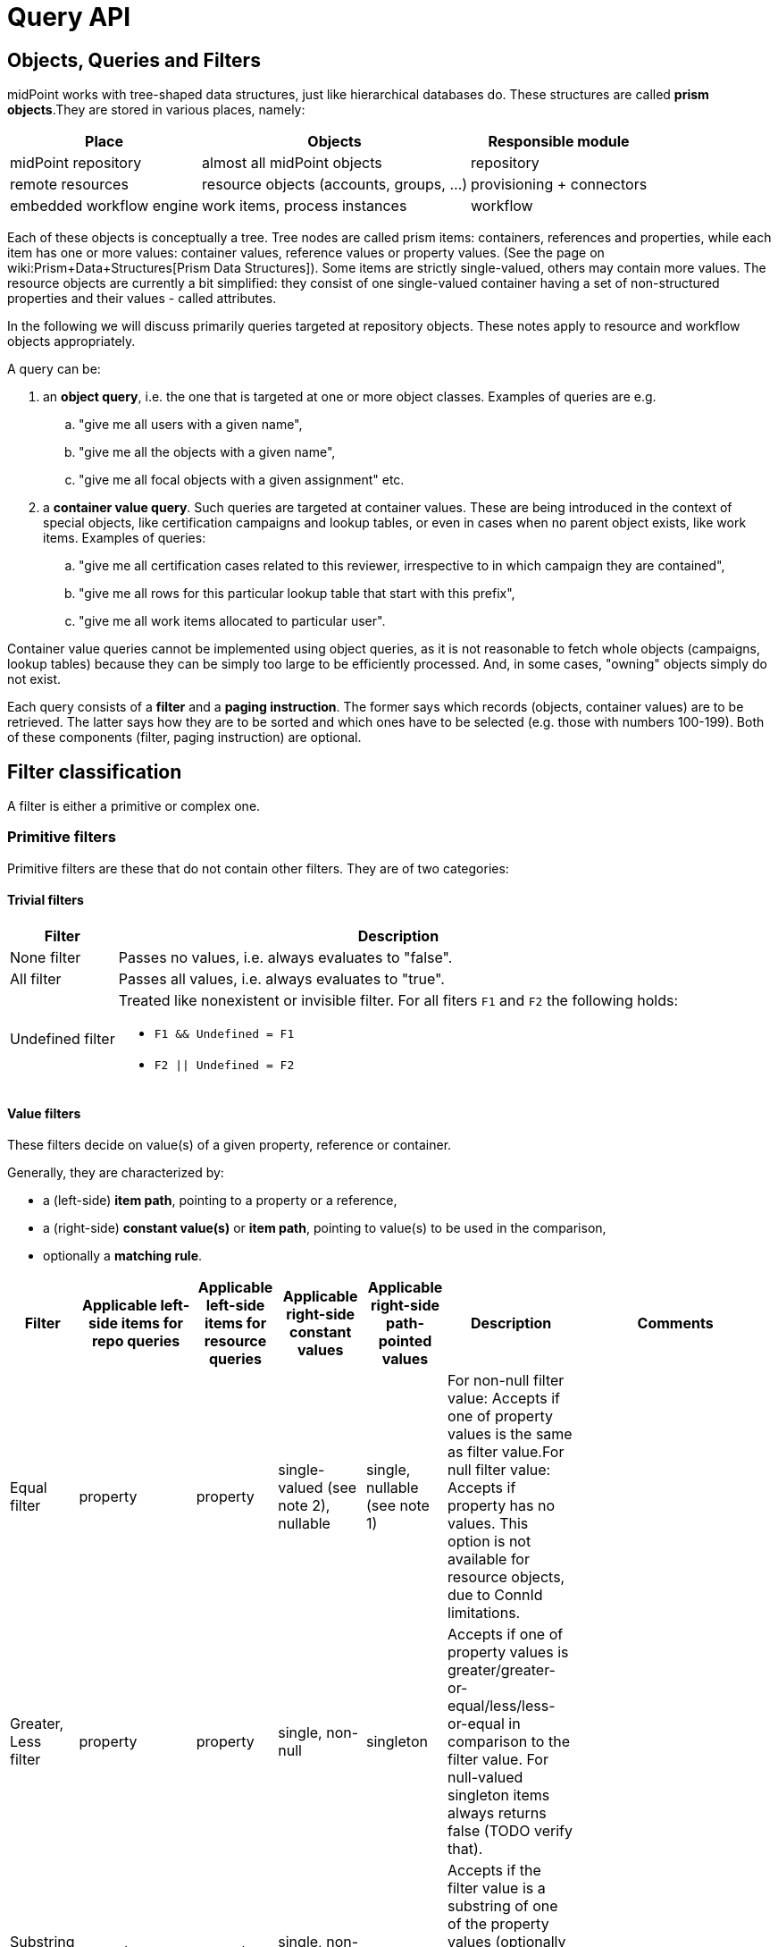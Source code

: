 = Query API
:page-wiki-name: Query API
:page-wiki-id: 21528719
:page-wiki-metadata-create-user: mederly
:page-wiki-metadata-create-date: 2015-11-17T12:49:52.756+01:00
:page-wiki-metadata-modify-user: katkav
:page-wiki-metadata-modify-date: 2020-03-30T11:27:33.062+02:00
:page-display-order: 500
:page-toc: top

== Objects, Queries and Filters

midPoint works with tree-shaped data structures, just like hierarchical databases do.
These structures are called *prism objects*.They are stored in various places, namely:

[%autowidth]
|===
| Place | Objects | Responsible module

| midPoint repository
| almost all midPoint objects
| repository


| remote resources
| resource objects (accounts, groups, ...)
| provisioning + connectors


| embedded workflow engine
| work items, process instances
| workflow


|===

Each of these objects is conceptually a tree.
Tree nodes are called prism items: containers, references and properties, while each item has one or more values: container values, reference values or property values.
(See the page on wiki:Prism+Data+Structures[Prism Data Structures]). Some items are strictly single-valued, others may contain more values.
The resource objects are currently a bit simplified: they consist of one single-valued container having a set of non-structured properties and their values - called attributes.

In the following we will discuss primarily queries targeted at repository objects.
These notes apply to resource and workflow objects appropriately.

A query can be:

. an *object query*, i.e. the one that is targeted at one or more object classes.
Examples of queries are e.g.

.. "give me all users with a given name",

.. "give me all the objects with a given name",

.. "give me all focal objects with a given assignment" etc.

. a *container value query*. Such queries are targeted at container values.
These are being introduced in the context of special objects, like certification campaigns and lookup tables, or even in cases when no parent object exists, like work items.
Examples of queries:

.. "give me all certification cases related to this reviewer, irrespective to in which campaign they are contained",

.. "give me all rows for this particular lookup table that start with this prefix",

.. "give me all work items allocated to particular user".

Container value queries cannot be implemented using object queries, as it is not reasonable to fetch whole objects (campaigns, lookup tables) because they can be simply too large to be efficiently processed.
And, in some cases, "owning" objects simply do not exist.

Each query consists of a *filter* and a *paging instruction*. The former says which records (objects, container values) are to be retrieved.
The latter says how they are to be sorted and which ones have to be selected (e.g. those with numbers 100-199).
Both of these components (filter, paging instruction) are optional.

== Filter classification

A filter is either a primitive or complex one.


=== Primitive filters

Primitive filters are these that do not contain other filters.
They are of two categories:


==== Trivial filters

[%autowidth]
|===
| Filter | Description

| None filter
| Passes no values, i.e. always evaluates to "false".


| All filter
| Passes all values, i.e. always evaluates to "true".


| Undefined filter
a| Treated like nonexistent or invisible filter.
For all fiters `F1` and `F2` the following holds:

* `F1 && Undefined = F1`
* `F2 \|\| Undefined = F2`


|===

==== Value filters

These filters decide on value(s) of a given property, reference or container.

Generally, they are characterized by:

* a (left-side) *item path*, pointing to a property or a reference,

* a (right-side) *constant value(s)* or *item path*, pointing to value(s) to be used in the comparison,

* optionally a *matching rule*.

[%autowidth]
|===
| Filter | Applicable left-side items for repo queries | Applicable left-side items for resource queries | Applicable right-side constant values | Applicable right-side path-pointed values | Description | Comments

| Equal filter
| property
| property
| single-valued (see note 2), nullable
| single, nullable (see note 1)
| For non-null filter value: Accepts if one of property values is the same as filter value.For null filter value: Accepts if property has no values.
This option is not available for resource objects, due to ConnId limitations.
|

| Greater, Less filter
| property
| property
| single, non-null
| singleton
| Accepts if one of property values is greater/greater-or-equal/less/less-or-equal in comparison to the filter value.
For null-valued singleton items always returns false (TODO verify that).
|

| Substring filter
| property
| property
| single, non-null
| -
| Accepts if the filter value is a substring of one of the property values (optionally specifying if the property value should start or end with the filter value).
|

| Ref filter
| reference
| -
| single or multivalued (since 3.6), nullable
| -
| For non-null filter values: Accepts if one of the reference values match the filter value (or one of filter values, if there are more than one). For null filter values: Accepts if reference is empty.
a| "Matches" means that:

. OID matches,

. Relation matches, `null` (or omitted) is equivalent to `org:default`.
To match any relations, use `PrismConstants.Q_ANY`.

. Referenced type matches, here `null` means "any type".

| Org filter
| (applicable to object as a whole)
| -
| single, non-null (or null with `isRoot` flag)
| -
| Accepts if the object is direct child or any descendant (this is configurable) of the referenced org.
Alternatively, passes if the object is the root of the tree.
As of 3.7.1 it can check the relation as well (see a note below).
| Although technically not a Value filter, this filter can be seen as a special case of Ref filter
using parentOrgRef as the item to be tested, and with some advanced options (`scope`, `isRoot`).

| InOid filter
| (applicable to object/container value as a whole)
| -
| multivalued, non-null
| -
| Accepts if object OID (or ID for container values) is among filter values.
| Similar; see note 4.

|===

Notes:

. Resource and workflow filters do not support items on the right side of an operator.
Only constant values may be present there.

. We should probably introduce special kind of Equal filter (named e.g. In filter) to implement the following comparisons:

.. Equal filter: multivalued left-hand side (LHS) vs.
single-valued right-hand-side (RHS)
// TODO sqale: this works, if any left value matches ("exists" semantics)

.. In filter: multivalued LHS vs.
multivalued RHS ("non-empty set intersection" semantics)
// TODO sqale: this works in sqale, not old repo, just like in memory it has "any" semantics (which is "non-empty set intersection")

. Interestingly enough, there *is* an InFilter available now.
It is implemented only when searching in the provisioning module.
This filter is mapped to ICF EqualsFilter that provides set equality test.
(So the filter name does not match its function.) It should probably be removed.

. Question is if we should treat querying by ID/OID in the same way as querying by property, i.e. via Equal filter (and, maybe, Greater filter and the like), where ID/OID would be treated as special kind of property.
This would eliminate the need for InOid filter; but it might require deeper changes (e.g. there is no itemDefinition for ID/OID, etc).
So, at least for midPoint 3.4, querying by ID/OID is done via InOid filter, not Equal filter.

. Ref filter and Org filter can specify a relation to be looked for.
It is specified as a relation on the reference value passed to the filter.
However, for historical reasons, the null relation value is treated differently:

.. For Ref filter, null relation means default relation.
If you need to check for any relation, you have to provide a value of q:any there.

.. For Org filter, null relation means any relation.
Of course, q:any can be used as well (and is recommended for clarity).

. The Org filter relation is supported only for the `directChildOf` and `childOf` queries.
It is silently ignored for "parentOf" queries.
It is interpreted as a relation of the last (lowest) reference in the path, i.e. if we are looking
for a user that is a child of org O1 with the relation of manager, we are looking for a user that
is a manager of an org O2, which is either O1 itself or is any of its descendants.
See also dedicated section about Org filter at the end of this document and examples there.

=== Complex filters

Complex filters do contain other filters.
They are:

[%autowidth]
|===
| Filter | Description

| And, Or, Not
| Basic logical filters.


| Type (type T, filter F)
| Accepts iff the object is of type T and filter F passes.


| Exists (item I, filter F)
| Accepts iff there exists a value v of item I so that F(v) passes.
This is useful e.g. to find an assignment with a given tenantRef and orgRef.


|===

==== Logical filters

And, Or and Not filters are quite self-explanatory.

==== Type filter

An example: Imagine that the original query asked for an ObjectType.
Then it is possible to set up Type filter with type=UserType, filter=(name equals "xyz") to find only users with the name of "xyz":

.Example
[source,xml]
----
<type>
  <type>UserType</type>
  <filter>
    <equal>
      <path>name</path>
      <value>xyz</value>
    </equal>
  </filter>
</type>
----

==== Exists filter

First of all, how should be individual value filters evaluated?

For example,

* *equal(name, 'xyz')*

means "the value of object's name is xyz".
Simple enough.

In a similar way,

* *ref(assignment/tenantRef, oid1)*

means "there is an assignment with a tenantRef pointing to oid1".

But what about this?

* *and(ref(assignment/tenantRef, oid1), ref(assignment/orgRef, oid2))*

This one could be interpreted in two ways:

. There should be an assignment $a that has $a/tenantRef = oid1 and $a/orgRef = oid2.

. There should be assignments $a1, $a2 (potentially being the same) such that $a1/tenantRef = oid1 and $a2/orgRef = oid2.

Up to and including midPoint 3.3.1, the query is interpreted in the first way (one assignment satisfying both conditions).

But the interpretation should be following:

* Each condition is interpreted separately.

* So `ref(assignment/tenantRef, oid1)` should be read as "There is an assignment/tenantRef that points to oid1".

* Therefore, the above complex filter should be interpreted in the second way:
There should be assignments `$a1`, `$a2` (potentially being the same) such that `$a1/tenantRef = oid1` and `$a2/orgRef = oid2`.

If it's necessary to say that one particular value of an item (presumably container) satisfies
a complex filter, we use *Exists* filter.

The above complex filter - if needed to be interpreted in the first way - should be written like this:

* `exists ( assignment , and ( ref (tenantRef, oid1), ref (orgRef, oid2) ) )`

Written in XML:

[source,xml]
----
<exists>
  <path>assignment</path>
  <filter>
    <and>
      <ref>
        <path>tenantRef</path>
        <value>
          <oid> ...oid1... </oid>
        </value>
      </ref>
      <ref>
        <path>orgRef</path>
        <value>
          <oid> ...oid2... </oid>
        </value>
      </ref>
    </and>
  </filter>
</exists>
----

This feature is a part of midPoint 3.4 and above.

== Differences in filter interpretation

There are actually four "query engines" that interpret filters and queries:

[%autowidth]
|===
| Name | Description | Data types

| repository
| Interprets queries issued against repository objects.
| almost all, except the ones described below


| provisioning (connectors)
| Interprets queries issued against resource objects, i.e. objects that reside on particular resources (AD, LDAP, CSV, ...).
| ShadowType (some parts of them)


| workflow engine
| Interprets queries issued against work items, because they are kept in Activiti repository.
| WorkItemType


| in-memory evaluator
| Interprets queries/filters issued against objects already loaded into memory.
Typically used for authorization evaluation.
| all


|===

These engines differ in capabilities and supported options.
Due to historical reasons they might even interpret some filters in a slightly different way; this is unwanted and will be eventually fixed when discovered.

Let us summarize main differences here.
Note that "ok" means "fully supported".
"N/A" means "not applicable", i.e. not supported at all.
The state is current as of midPoint 3.7.1.

[%autowidth]
|===
| Filter | Repository | Provisioning (connectors) | Workflow | In-memory

| Equal
| ok
| Right-side items are not supported.
The `null` right side constant is not supported (bug:MID-1460[]).
| Right-side items are not supported.
Only `externalId` item can be queried.
| Right-side items are not supported.


| Greater, Less
| ok
| N/A
| N/A
| N/A


| Substring
| ok
| Only `contains` mode is supported; `startsWith` and `endsWith` ones are not.
| N/A
| ok


| Ref
| ok
| N/A
| Only `assigneeRef` and `candidateRef` items can be queried.
| ok; Additionally, there are two parameters driving the behavior of filters with null oid and targetType: `oidNullAsAny` and `targetTypeNullAsAny`. These are not honored by other interpreters yet.


| Org
| ok
| N/A
| N/A
| N/A


| InOid
| ok
| N/A
| N/A
| ok


| And, Or, Not
| ok
| ok
| Only `And` connective (i.e. conjunction) is supported.
| ok


| Type
| ok
| N/A
| N/A
| supported but not much tested


| Exists
| ok
| N/A
| N/A
| ok


|===

General constraint for provisioning queries: It is not possible to mix both on-resource and repository items in one query, e.g. to query for both `c:attributes/ri:something` and `c:intent`.

For authoritative information, see link:https://github.com/Evolveum/midpoint/blob/master/provisioning/ucf-impl-connid/src/main/java/com/evolveum/midpoint/provisioning/ucf/impl/connid/query/FilterInterpreter.java[FilterInterpreter] and related classes (provisioning); and link:https://github.com/Evolveum/midpoint/blob/master/model/workflow-impl/src/main/java/com/evolveum/midpoint/wf/impl/activiti/dao/WorkItemProvider.java[WorkItemProvider] class (workflows).

== Creating filters

Filters can be created using Java API (traditional or fluent one) or via XML.

The following samples are taken from link:https://github.com/Evolveum/midpoint/blob/master/infra/schema/src/test/java/com/evolveum/midpoint/schema/TestQueryConvertor.java[TestQueryConvertor] class.
XML versions are in the files named `test*.xml` in link:https://github.com/Evolveum/midpoint/tree/master/infra/schema/src/test/resources/queryconvertor[this directory].


=== Primitive filters

==== AllFilter

.XML
[source,xml]
----
<all/>
----

.Traditional Java API
[source,java]
----
ObjectFilter filter = AllFilter.createAll();
----

.Fluent Java API
[source,java]
----
ObjectFilter filter = prismContext.queryFor(UserType.class)
	.all()
    .buildFilter();
----

Note that `QueryBuilder` can return either whole query when `.build()` is used, or just a filter - with `.buildFilter()`.

None and *Undefined* filters are created similarly.

Just for completeness, the whole query looks like this:

.XML
[source,xml]
----
<query xmlns="http://prism.evolveum.com/xml/ns/public/query-3">
    <filter>
        <all/>
    </filter>
</query>
----

The corresponding Fluent Java API call is:

.Fluent Java API
[source,java]
----
ObjectQuery query = prismContext.queryFor(UserType.class)
	.all()
    .build();
----

To be concise, we'll show only filters (no wrapping queries) in the following examples.

=== Value filters

==== EqualFilter

.XML
[source,xml]
----
<equal>
    <matching>polyStringOrig</matching>
    <path>c:name</path>
    <value>some-name</value>
</equal>
----

.Traditional Java API
[source,java]
----
ObjectFilter filter = EqualFilter.createEqual(UserType.F_NAME, UserType.class, prismContext, PolyStringOrigMatchingRule.NAME, new PolyString("some-name", "somename"))
----

Fluent Java API:

.Fluent Java API
[source,java]
----
ObjectFilter filter = prismContext.queryFor(UserType.class)
      .item(UserType.F_NAME).eqPoly("some-name", "somename").matchingOrig()
      .buildFilter();
----

Another example (we'll show only XML and fluent Java API from this point on):

.XML
[source,xml]
----
<equal>
    <path>c:employeeType</path>
    <value>STD</value>
    <value>TEMP</value>
</equal>
----

.Fluent Java API
[source,java]
----
ObjectFilter filter = prismContext.queryFor(UserType.class)
      .item(UserType.F_EMPLOYEE_TYPE).eq("STD", "TEMP")
      .buildFilter();
----

Comparing item to another item:

.XML
[source,xml]
----
<equal>
    <path>c:employeeNumber</path>
    <rightHandSidePath>c:costCenter</rightHandSidePath>
</equal>
----

.Fluent Java API
[source,java]
----
ObjectFilter filter = prismContext.queryFor(UserType.class)
      .item(UserType.F_EMPLOYEE_NUMBER).eq().item(UserType.F_COST_CENTER)
      .buildFilter();
----

==== Comparisons

.XML
[source,xml]
----
<greater>
    <path>c:costCenter</path>
    <value>100000</value>
</greater>
----

.Fluent Java API
[source,java]
----
ObjectFilter filter = prismContext.queryFor(UserType.class)
      .item(UserType.F_COST_CENTER).gt("100000")
      .buildFilter();
----

Or a more complex example:

.XML
[source,xml]
----
<or>
    <and>
        <greater>
            <path>c:costCenter</path>
            <value>100000</value>
        </greater>
        <less>
            <path>c:costCenter</path>
            <value>999999</value>
        </less>
    </and>
    <and>
        <greaterOrEqual>
            <path>c:costCenter</path>
            <value>X100</value>
        </greaterOrEqual>
        <lessOrEqual>
            <path>c:costCenter</path>
            <value>X999</value>
        </lessOrEqual>
    </and>
</or>
----

.Fluent Java API
[source,java]
----
ObjectFilter filter = prismContext.queryFor(UserType.class)
      .item(UserType.F_COST_CENTER).gt("100000")
          .and().item(UserType.F_COST_CENTER).lt("999999")
      .or()
      .item(UserType.F_COST_CENTER).ge("X100")
          .and().item(UserType.F_COST_CENTER).le("X999")
      .buildFilter();
----

==== Substring filter

.XML
[source,xml]
----
<or>
    <substring>
        <path>c:employeeType</path>
        <value>A</value>
    </substring>
    <substring>
        <path>c:employeeType</path>
        <value>B</value>
        <anchorStart>true</anchorStart>
    </substring>
    <substring>
        <path>c:employeeType</path>
        <value>C</value>
        <anchorEnd>true</anchorEnd>
    </substring>
    <substring>
        <matching>polyStringOrig</matching>
        <path>c:name</path>
        <value>john</value>
        <anchorStart>true</anchorStart>
    </substring>
</or>
----

.Fluent Java API
[source,java]
----
ObjectFilter filter = prismContext.queryFor(UserType.class)
      .item(UserType.F_EMPLOYEE_TYPE).contains("A")
      .or().item(UserType.F_EMPLOYEE_TYPE).startsWith("B")
      .or().item(UserType.F_EMPLOYEE_TYPE).endsWith("C")
      .or().item(UserType.F_NAME).startsWithPoly("john", "john").matchingOrig()
      .buildFilter();
----

==== Ref filter

"Canonical" form is the following:

.XML
[source,xml]
----
<or xmlns="http://prism.evolveum.com/xml/ns/public/query-3"
       xmlns:t="http://prism.evolveum.com/xml/ns/public/types-3"
       xmlns:c="http://midpoint.evolveum.com/xml/ns/public/common/common-3"
       xmlns:xsi="http://www.w3.org/2001/XMLSchema-instance">
    <ref>
        <path>c:resourceRef</path>
        <value xsi:type="t:ObjectReferenceType" oid="oid1" />
    </ref>
    <ref>
        <path>c:resourceRef</path>
        <value xsi:type="t:ObjectReferenceType" oid="oid2" type="c:ResourceType" />
    </ref>
    <ref>
        <path>c:resourceRef</path>
        <value xsi:type="t:ObjectReferenceType" oid="oid3" type="c:ResourceType" relation="test"/>
    </ref>
</or>

----

In Java:

[source]
----
PrismReferenceValue reference3 = new PrismReferenceValue("oid3", ResourceType.COMPLEX_TYPE);
reference3.setRelation(new QName("test"));

ObjectFilter filter = prismContext.queryFor(ShadowType.class)
      .item(ShadowType.F_RESOURCE_REF).ref("oid1")
      .or().item(ShadowType.F_RESOURCE_REF).ref("oid2", ResourceType.COMPLEX_TYPE)
      .or().item(ShadowType.F_RESOURCE_REF).ref(reference3)
      .buildFilter();
----

Semantics of individual 'or'-conditions is:

. resourceRef should contain: target OID = 'oid1', relation = (empty), and the type of target object (stored in the resourceRef!) can be any

. resourceRef should contain: target OID = 'oid1', relation = (empty), type of target (stored in the resourceRef!) must be 'ResourceType'

. resourceRef should contain: target OID = 'oid1', relation = 'test', and type of target (stored in the resourceRef!) must be 'ResourceType'

The reference target type, if used, must match exactly.
So e.g. if the references uses `RoleType`, and the filter asks for `AbstractRoleType`, the value would not match.

It is suggested to avoid querying for target object type, if possible.

XML can be written also in alternative ways:

[source]
----
<or>
    <ref>
        <path>c:resourceRef</path>
        <value oid="oid1" />               		<!-- no xsi:type for 'value' element (this is not compliant with query-3 XSD) -->
    </ref>
    <ref>
        <path>c:resourceRef</path>
        <value>                                         <!-- no xsi:type, items stored as elements -->
            <c:oid>oid4</c:oid>
            <c:type>c:ResourceType</c:type>
        </value>
    </ref>
</or>
----

==== Org filter

.XML
[source,xml]
----
<org>
    <isRoot>true</isRoot>
</org>
----

.XML
[source,xml]
----
<org>
    <orgRef>
        <oid>12345678-1234-1234-1234-0123456789abcd</oid>
    </orgRef>
    <scope>SUBTREE</scope>			<!-- this is the default -->
</org>
----

.XML
[source,xml]
----
<org>
    <orgRef>
        <oid>12345678-1234-1234-1234-0123456789abcd</oid>
    </orgRef>
    <scope>ONE_LEVEL</scope>
</org>
----

.Fluent Java API
[source,java]
----
ObjectFilter filter = prismContext.queryFor(OrgType.class).isRoot().buildFilter();
----

.Fluent Java API
[source,java]
----
ObjectFilter filter = prismContext.queryFor(OrgType.class)
    .isChildOf("12345678-1234-1234-1234-0123456789abcd").buildFilter();
----

.Fluent Java API
[source,java]
----
ObjectFilter filter = prismContext.queryFor(OrgType.class)
    .isDirectChildOf("12345678-1234-1234-1234-0123456789abcd").buildFilter();
----

==== InOid

.XML
[source,xml]
----
<inOid>
    <value>00000000-1111-2222-3333-444444444444</value>
    <value>00000000-1111-2222-3333-555555555555</value>
    <value>00000000-1111-2222-3333-666666666666</value>
</inOid>
----

.Fluent Java API
[source,java]
----
ObjectFilter filter = prismContext.queryFor(UserType.class)
    .id("00000000-1111-2222-3333-444444444444",
        "00000000-1111-2222-3333-555555555555",
        "00000000-1111-2222-3333-666666666666")
    .buildFilter();
----

This one selects container values with ID 1, 2 or 3, having owner (object) with OID of "00000000-1111-2222-3333-777777777777".

.XML
[source,xml]
----
<and>
    <inOid>
        <value>1</value>
        <value>2</value>
        <value>3</value>
    </inOid>
    <inOid>
        <value>00000000-1111-2222-3333-777777777777</value>
        <considerOwner>true</considerOwner>
    </inOid>
</and>
----

.Fluent Java API
[source,java]
----
ObjectFilter filter = prismContext.queryFor(UserType.class)
      .id(1, 2, 3)
      .and().ownerId("00000000-1111-2222-3333-777777777777")
      .buildFilter();
----

=== Logical filters

An artificial example:

.XML
[source,xml]
----
<and>
    <or>
        <all/>
        <none/>
        <undefined/>
    </or>
    <none/>
    <not>
        <and>
            <all/>
            <undefined/>
        </and>
    </not>
</and>
----

.Fluent Java API
[source,java]
----
ObjectFilter filter = prismContext.queryFor(UserType.class)
      .block()
         .all()
         .or().none()
         .or().undefined()
      .endBlock()
      .and().none()
      .and()
         .not()
            .block()
               .all()
               .and().undefined()
            .endBlock()
      .buildFilter();
----

=== Type filter

.XML
[source,xml]
----
<type>
    <type>c:UserType</type>
    <filter>
        <equal>
            <path>c:name</path>
            <value>somename</value>
        </equal>
    </filter>
</type>
----

.Fluent Java API
[source,java]
----
ObjectFilter filter = prismContext.queryFor(ObjectType.class)
    .type(UserType.class)
        .item(UserType.F_NAME).eqPoly("somename", "somename")
    .buildFilter();
----

=== Exists filter

An example: *Find all certification cases that have at least one missing response for a given reviewer.*

So we are looking for a certification case, that has a decision D for which:

. D's reviewer is the given one,

. D's stage number is the same as case's stage number (because certification case contains decisions from all the stages),

. D's response is either null or 'noResponse'

It looks like this in XML:

.XML
[source,xml]
----
<exists>
    <path>c:decision</path>
    <filter>
        <and>
            <ref>
                <path>c:reviewerRef</path>
                <value oid="123456" xsi:type="t:ObjectReferenceType"/>
            </ref>
            <equal>
                <path>c:stageNumber</path>
                <rightHandSidePath>../c:currentStageNumber</rightHandSidePath>
            </equal>
            <or>
                <equal>
                    <path>c:response</path>
                </equal>
                <equal>
                    <path>c:response</path>
                    <value>noResponse</value>
                </equal>
            </or>
        </and>
    </filter>
</exists>
----

And in Java:

[source,java]
----
ObjectFilter filter = prismContext.queryFor(AccessCertificationCaseType.class)
        .exists(AccessCertificationCaseType.F_DECISION)
        .block()
            .item(AccessCertificationDecisionType.F_REVIEWER_REF).ref("123456")
            .and().item(AccessCertificationDecisionType.F_STAGE_NUMBER)
                .eq().item(PrismConstants.T_PARENT, AccessCertificationCaseType.F_CURRENT_STAGE_NUMBER)
            .and().block()
                .item(AccessCertificationDecisionType.F_RESPONSE).isNull()
                .or().item(AccessCertificationDecisionType.F_RESPONSE).eq(NO_RESPONSE)
            .endBlock()
        .endBlock()
        .buildFilter();
----

=== Expression filter

.XML
[source,xml]
----
<substring>
	<matching>polyStringNorm</matching>
	<path>name</path>
	<expression>
		<script>
			<code>
				return 'C';
			</code>
		</script>
	</expression>
	<anchorStart>true</anchorStart>
</substring>
----

This example returns all objects with a name starting with "C".

=== Date filtering

.XML
[source,xml]
----
<and>
	<greater>
		<path>extension/EndDate</path>
		<expression>
			<script>
				<code>
					return basic.parseDateTime('yyyy-MM-dd', (basic.currentDateTime().getYear()-1) + '-12-31');
				</code>
			</script>
		</expression>
	</greater>
	<less>
		<path>extension/EndDate</path>
		<expression>
			<script>
				<code>
					return basic.parseDateTime('yyyy-MM-dd', basic.currentDateTime().getYear() + '-01-02');
				</code>
			</script>
		</expression>
	</less>
</and>
----

This example returns all objects with extension attribute "EndDate" (type of XMLGregorianCalendar), which is set since 31 Decenber last year to 01 January of this year.

=== Paging

Limiting the number of returned entries, offset, etc., can be configured using paging.
Following table shows paging options:

[%autowidth]
|===
| Option | Possible values | Default value | Description

| `orderBy`
| property path (e.g. `name`)
| arbitrary search
| Property by which the results should be sorted.
Only one property supported for now

| `ascending`
| ascending/descending
| ascending
| Direction of ordering (ascending or descending).
Only valid if `orderBy` is specified.

| `offset`
| any Integer
| 0
| The index of the first returned entry, starting with zero.
If 0 specified, resulting list will start with first entry.
If 1 specified, resulting list will start with second entry.

| `maxSize`
| any Integer
| 2147483647
| The maximum number of entries returned.
The operation may return specified number of entries or less.

| `groupBy`
| property path (e.g. "name)
| no grouping
| Property by which the results should be grouped.
Just one property for now.

|===

Following is the example for using paging in the query.

.Paging example
[source,xml]
----
<q:query xmlns:q="http://prism.evolveum.com/xml/ns/public/query-3">
    <q:filter>
        <q:equal>
            <q:path>activation/administrativeStatus</q:path>
            <q:value>enabled</q:value>
        </q:equal>
    </q:filter>
    <q:paging>
        <q:orderBy>name</q:orderBy>
        <offset>0</offset>
        <maxSize>10</maxSize>
    </q:paging>
</q:query>
----

Using example above will return first 10 records ordered by `name` where `administrativeStatus` is set to `enabled`.

=== Special symbols in item paths (`..`, `@`, `#`)

TODO

An example: *Find all active certification cases for a given reviewer.*

An active certification case is one that is part of a campaign that is in a review stage, and whose current stage number is the same as the owning campaign current stage number.

.XML
[source,xml]
----
<and>
    <ref>
        <path>c:currentReviewerRef</path>
        <value oid="1234567890" type="c:UserType" xsi:type="t:ObjectReferenceType"/>
    </ref>
    <equal>
        <path>c:currentStageNumber</path>
        <rightHandSidePath>../c:stageNumber</rightHandSidePath>
    </equal>
    <equal>
        <path>../c:state</path>
        <value>inReviewStage</value>
    </equal>
</and>
----

The `..` symbol denotes "owning campaign".

[source]
----
ObjectFilter filter = prismContext.queryFor(AccessCertificationCaseType.class)
        .item(F_CURRENT_REVIEWER_REF).ref(reviewerRef)
        .and().item(F_CURRENT_STAGE_NUMBER).eq().item(T_PARENT, AccessCertificationCampaignType.F_STAGE_NUMBER)
        .and().item(T_PARENT, F_STATE).eq(IN_REVIEW_STAGE)
        .buildFilter();
----

`PrismConstants.T_PARENT` is the QName for `..` path segment.

Following example uses `@` symbol to dereference `linkRef` to `ShadowType` in user object.
This allows e.g. filtering users that have projection on specified resource.
Please note, that `@` has limitation towards general (any object type) usage and will work with
statically defined types like `ObjectType`, `FocusType`, `ShadowType`.

.XML
[source,xml]
----
<filter>
	<ref>
		<path>linkRef/@/resourceRef</path>
		<value oid="7754e27c-a7cb-4c23-850d-a9a15f71199a"/>
	</ref>
</filter>
----

Another examples:

.XML
[source,xml]
----
<filter>
	<equal>
		<path>assignment/targetRef/@/name</path>
		<value>CN=AD-group,OU=Groups,DC=evolveum,DC=com</value>
	</equal>
</filter>
----

UserType: `linkRef/@/resourceRef/@/name` contains 'CSV' (norm).

.Java
[source,java]
----
ObjectQuery query = prismContext.queryFor(UserType.class)
	.item(UserType.F_LINK_REF, PrismConstants.T_OBJECT_REFERENCE,
		ShadowType.F_RESOURCE_REF, PrismConstants.T_OBJECT_REFERENCE, F_NAME)
	.containsPoly("CSV").matchingNorm().build();
----

== Org filter

[NOTE]
Java Query API is used in this section for brevity.

First we reiterate the information from above:

* Org filter is used for the whole object.
Query can return organizations or other types assignable to organizations, depending on the filter
specifics (see the table below).
* Org filter works only for repository queries.
* With `is(Direct)ChildOf` filters it is possible to filter on `relation` value as well.
If relation is not stated, it matches any relation (this is different from normal ref filters).
* Parameter of the `is(Direct)ChildOf` and `isParentOf` is an OID of another organization.
With `isParentOf` it's not possible to search for organizations above, let's say, a user.

[%autowidth]
|===
| Org filter | Possible `queryFor` type | Parameter | Notes

| `isRoot`
| `OrgType` only, not defined on non-org query
| none
| Matches orgs without any parent organization.
Does not take any parameter.

| `isChildOf`
| `OrgType` or any type assignable to organization
| `OrgType` specified by OID or as `PrismReferenceValue`
| Matches any object that is directly or indirectly under the organization specified in the parameter.
If `relation` is specified (`isChildOf` with `PrismReferenceValue` parameter must be used for this)
it filters the objects with their parent-org reference having the specified relation (the reference
closest to the returned object, see picture below for example).

Query does not return object used as a parameter (object is not considered a child of itself).

| `isDirectChildOf`
| `OrgType` or any type assignable to organization
| `OrgType` specified by OID or as `PrismReferenceValue`
| Matches any object that is directly under the organization.
Technically, this means that the returned object must have a parent-org reference with the target
pointing to the organization specified in the parameter of the filter.
Just as in `isChildOf`, optional `relation` can be specified, here the semantics is obvious as there
is only a single ref leading from possibly returned object to the org specified in the parameter.

Query does not return object used as a parameter (an org is not considered a child of itself).

| `isParentOf`
| `OrgType` only, not defined on non-org query
| `OrgType` specified by OID or as `PrismReferenceValue`
| Matches any organization that is direct or indirect parent (ancestor) of the organization
specified in the parameter.
It is not possible to filter by `relation`, it is ignored if specified.

Query does not return object used as a parameter (an org is not considered a parent of itself).

|===

Few examples of matching and not-matching filters are shown in the following picture:

image::org-filters.png[]

=== Relation matching examples

Let's consider the following filter now:

[source,java]
----
ObjectFilter filter = prismContext.queryFor(ObjectType.class)
    .isChildOf(prismContext.itemFactory().createReferenceValue(oidOrg1, relationX))
    .buildFilter();
----

Let's use this simple organization structure where red arrows designate parent-org references with *X* relation:

image::org-filters-relation.png[]

Query with this filter returns objects with red border because the parent-org references they
own have relation *X* (these would appear in object's serialized form as `parentOrgRef` elements).
Other objects have references with different relations and are not returned.
If `isChildOf(oidOrg1)` was used instead without specifying the relation, query would return all
objects under *ORG 1*.

Now let's change the object type for the query to `UserType`:

[source,java]
----
ObjectFilter filter = prismContext.queryFor(UserType.class)
    .isChildOf(prismContext.itemFactory().createReferenceValue(oidOrg1, relationX))
    .buildFilter();
----

The query returns *User 1-1-1_E* and *User 1-1_B* because only these have the right relation
in their immediate (owned) parent-org reference and are of the requested type.

Similarly, only the orgs with red border would be returned if `OrgType` was used instead.

[IMPORTANT]
====
Only the parent-org reference *owned by the potentially matching object* is consulted.
This does not mean that only leaves of the tree are returned, as demonstrated by *ORG 1-1* being
returned (because its parent-org ref has the specifiec *X* relation).

Notice, that *User 1-1-1_D* also has parent-org ref with relation *X* _somewhere on the path_ to
the *ORG 1* (parameter of the `isChildOf` filter), but this does not matter as the reference it
ownes (the one pointing to *Org 1-1-1*) has different relation.
====
